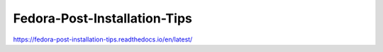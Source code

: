 Fedora-Post-Installation-Tips
=============================

https://fedora-post-installation-tips.readthedocs.io/en/latest/

